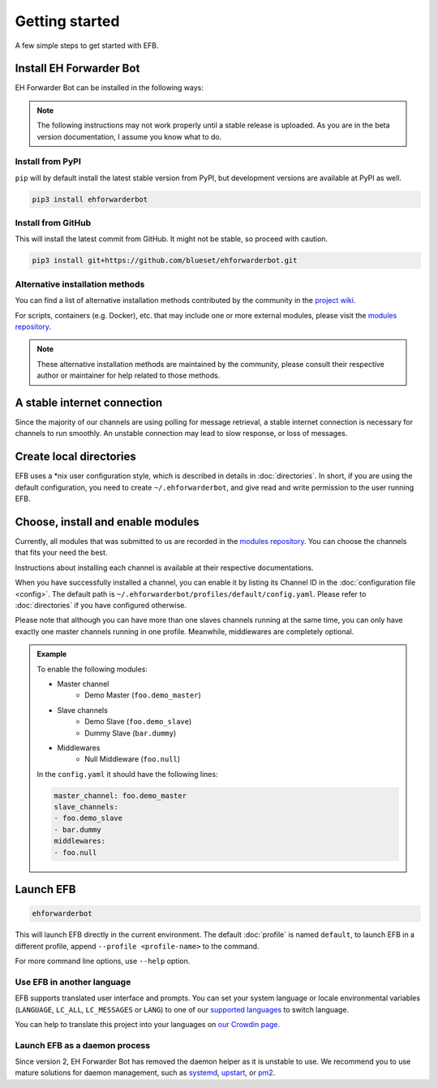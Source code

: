 Getting started
===============

A few simple steps to get started with EFB.

Install EH Forwarder Bot
------------------------

EH Forwarder Bot can be installed in the following ways:

.. note::

    The following instructions may not work properly
    until a stable release is uploaded. As you are in
    the beta version documentation, I assume you know
    what to do.

Install from PyPI
~~~~~~~~~~~~~~~~~

``pip`` will by default install the latest stable version
from PyPI, but development versions are available at PyPI
as well.

.. code-block:: shell

    pip3 install ehforwarderbot


Install from GitHub
~~~~~~~~~~~~~~~~~~~

This will install the latest commit from GitHub. It might not be
stable, so proceed with caution.

.. code-block:: shell

    pip3 install git+https://github.com/blueset/ehforwarderbot.git


Alternative installation methods
~~~~~~~~~~~~~~~~~~~~~~~~~~~~~~~~

You can find a list of alternative installation methods contributed
by the community in the `project wiki`_.

For scripts, containers (e.g. Docker), etc. that may include one or
more external modules, please visit the `modules repository`_.

.. note::

    These alternative installation methods are maintained by the
    community, please consult their respective author or maintainer
    for help related to those methods.

.. _project wiki: https://github.com/blueset/ehForwarderBot/wiki/Alternative-installation-methods


A stable internet connection
----------------------------

Since the majority of our channels are using polling for message retrieval,
a stable internet connection is necessary for channels to run smoothly.
An unstable connection may lead to slow response, or loss of messages.


Create local directories
------------------------

EFB uses a \*nix user configuration style, which is described in
details in :doc:`directories`. In short, if you are using the
default configuration, you need to create ``~/.ehforwarderbot``,
and give read and write permission to the user running EFB.

Choose, install and enable modules
----------------------------------

Currently, all modules that was submitted to us are recorded in
the `modules repository`_.
You can choose the channels that fits your need the best.

Instructions about installing each channel is available at
their respective documentations.

When you have successfully installed a channel, you can enable
it by listing its Channel ID in the :doc:`configuration file <config>`.
The default path is ``~/.ehforwarderbot/profiles/default/config.yaml``.
Please refer to :doc:`directories` if you have configured otherwise.

Please note that although you can have more than one slaves channels
running at the same time, you can only have exactly one master channels
running in one profile. Meanwhile, middlewares are completely optional.

.. admonition:: Example
    :class: tip

    To enable the following modules:

    * Master channel
        * Demo Master (``foo.demo_master``)
    * Slave channels
        * Demo Slave (``foo.demo_slave``)
        * Dummy Slave (``bar.dummy``)
    * Middlewares
        * Null Middleware (``foo.null``)

    In the ``config.yaml`` it should have the following lines:

    .. code-block:: yaml

        master_channel: foo.demo_master
        slave_channels:
        - foo.demo_slave
        - bar.dummy
        middlewares:
        - foo.null

.. _modules repository: https://github.com/blueset/ehForwarderBot/wiki/Channels-Repository

Launch EFB
----------

.. code-block:: shell

    ehforwarderbot

This will launch EFB directly in the current environment. The default
:doc:`profile` is named ``default``, to launch EFB in a different
profile, append ``--profile <profile-name>`` to the command.

For more command line options, use ``--help`` option.

Use EFB in another language
~~~~~~~~~~~~~~~~~~~~~~~~~~~

EFB supports translated user interface and prompts.
You can set your system language or locale environmental variables
(``LANGUAGE``, ``LC_ALL``, ``LC_MESSAGES`` or ``LANG``) to one of our
`supported languages`_ to switch language.

You can help to translate this project into your languages on
`our Crowdin page`_.

.. _supported languages: https://crowdin.com/project/ehforwarderbot/
.. _our Crowdin page: https://crowdin.com/project/ehforwarderbot/

Launch EFB as a daemon process
~~~~~~~~~~~~~~~~~~~~~~~~~~~~~~

Since version 2, EH Forwarder Bot has removed the daemon helper as
it is unstable to use.  We recommend you to use mature solutions for
daemon management, such as systemd_, upstart_, or pm2_.

.. _systemd: https://www.freedesktop.org/wiki/Software/systemd/
.. _upstart: http://upstart.ubuntu.com/
.. _pm2: http://pm2.keymetrics.io/
